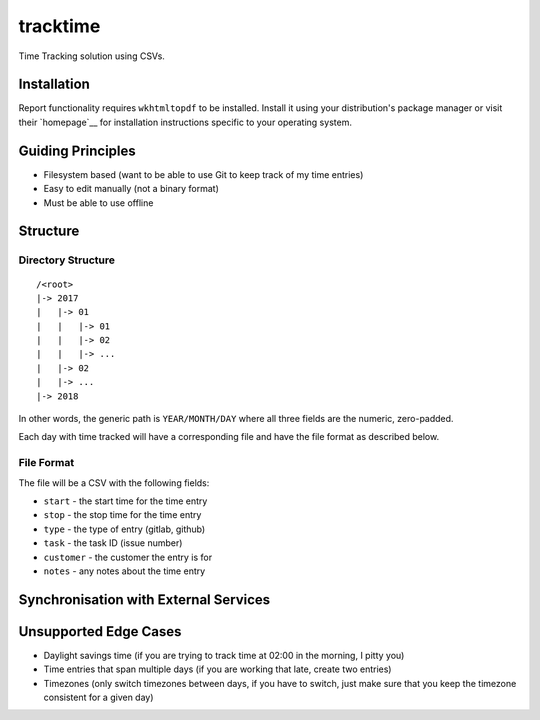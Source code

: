 tracktime
=========

Time Tracking solution using CSVs.

Installation
------------

Report functionality requires ``wkhtmltopdf`` to be installed. Install it using
your distribution's package manager or visit their `homepage`__ for installation
instructions specific to your operating system.

Guiding Principles
------------------

- Filesystem based (want to be able to use Git to keep track of my time entries)
- Easy to edit manually (not a binary format)
- Must be able to use offline

Structure
---------

Directory Structure
^^^^^^^^^^^^^^^^^^^

::

    /<root>
    |-> 2017
    |   |-> 01
    |   |   |-> 01
    |   |   |-> 02
    |   |   |-> ...
    |   |-> 02
    |   |-> ...
    |-> 2018

In other words, the generic path is ``YEAR/MONTH/DAY`` where all three fields
are the numeric, zero-padded.

Each day with time tracked will have a corresponding file and have the file
format as described below.

File Format
^^^^^^^^^^^

The file will be a CSV with the following fields:

- ``start`` - the start time for the time entry
- ``stop`` - the stop time for the time entry
- ``type`` - the type of entry (gitlab, github)
- ``task`` - the task ID (issue number)
- ``customer`` - the customer the entry is for
- ``notes`` - any notes about the time entry

Synchronisation with External Services
--------------------------------------

.. TODO

Unsupported Edge Cases
----------------------

- Daylight savings time (if you are trying to track time at 02:00 in the
  morning, I pitty you)
- Time entries that span multiple days (if you are working that late, create two
  entries)
- Timezones (only switch timezones between days, if you have to switch, just
  make sure that you keep the timezone consistent for a given day)
